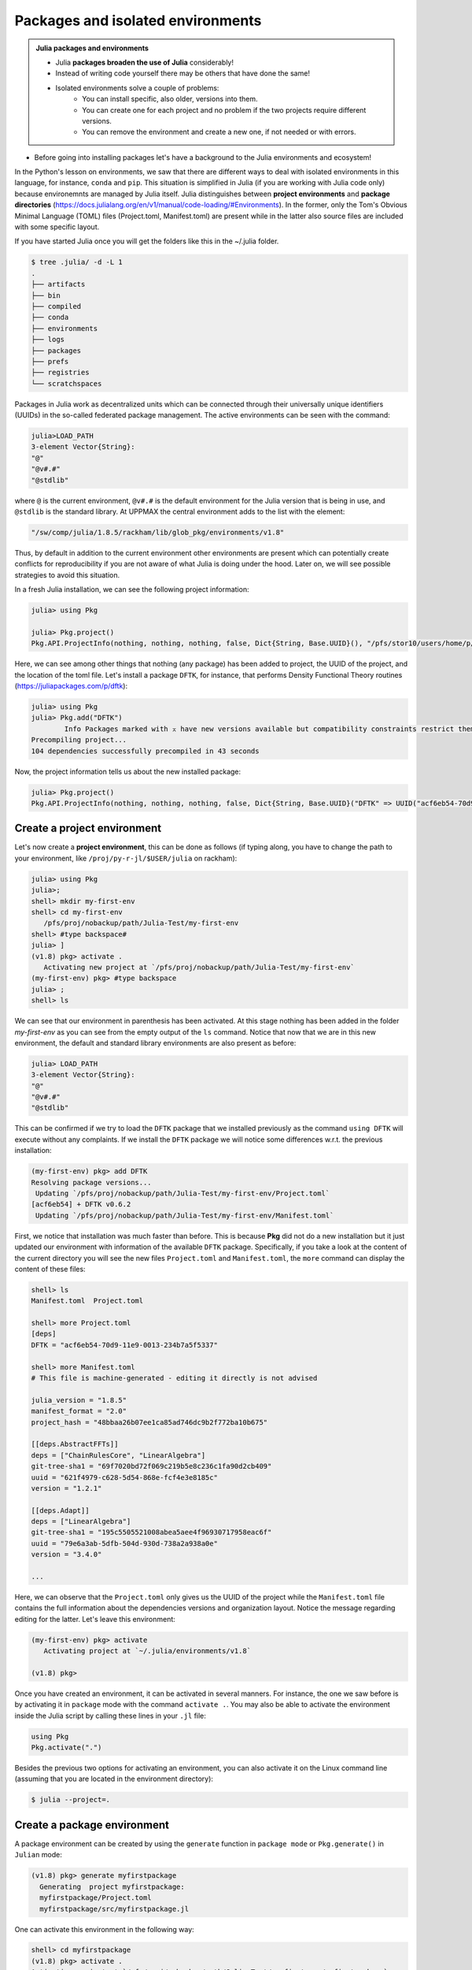 Packages and isolated environments
==================================

.. admonition:: Julia packages and environments
   
   - Julia **packages broaden the use of Julia** considerably! 
   - Instead of writing code yourself there may be others that have done the same!

   - Isolated environments solve a couple of problems:
      - You can install specific, also older, versions into them.
      - You can create one for each project and no problem if the two projects require different versions.
      - You can remove the environment and create a new one, if not needed or with errors.
   
.. questions::

   - How to install packages
   - How to work with isolated environments?
   - How to check for and use the UPPMAX pre-installed packages
   

.. objectives:: 

   - Give a general *theoretical* introduction to isolated environments 
   - Show how to install own packages
   - Show how to check for Julia packages at UPPMAX
   
- Before going into installing packages let's have a background to the Julia environments and ecosystem!


In the Python's lesson on environments, we saw that there are different ways to deal with isolated 
environments in this language, for instance, ``conda`` and ``pip``. This situation is simplified
in Julia (if you are working with Julia code only) because environemnts are managed by Julia
itself. Julia distinguishes between **project environments** and **package directories** 
(https://docs.julialang.org/en/v1/manual/code-loading/#Environments). In the former, only the
Tom's Obvious Minimal Language (TOML) files (Project.toml, Manifest.toml) are present while in the
latter also source files are included with some specific layout. 

If you have started Julia once you will get the folders like this in the ~/.julia folder.

.. code-block:: bash
   
   $ tree .julia/ -d -L 1
   .
   ├── artifacts
   ├── bin
   ├── compiled
   ├── conda
   ├── environments
   ├── logs
   ├── packages
   ├── prefs
   ├── registries
   └── scratchspaces



Packages in Julia work as decentralized units which can be connected through their 
universally unique identifiers (UUIDs) in the so-called federated package management. 
The active environments can be seen with the command:

.. code-block:: julia-repl

   julia>LOAD_PATH
   3-element Vector{String}:
   "@"
   "@v#.#"
   "@stdlib"

where ``@`` is the current environment, ``@v#.#`` is the default environment for the 
Julia version that is being in use, and ``@stdlib`` is the standard library. 
At UPPMAX the central environment adds to the list with the element:

.. code-block:: bash

   "/sw/comp/julia/1.8.5/rackham/lib/glob_pkg/environments/v1.8"

Thus, by default in addition to the current environment other environments are present
which can potentially create conflicts for reproducibility if you are not aware of what
Julia is doing under the hood. Later on, we will see possible strategies to avoid this
situation.

In a fresh Julia installation, we can see the following project information:

.. code-block:: julia-repl

   julia> using Pkg

   julia> Pkg.project()
   Pkg.API.ProjectInfo(nothing, nothing, nothing, false, Dict{String, Base.UUID}(), "/pfs/stor10/users/home/p/pojedama/.julia/environments/v1.8/Project.toml")

Here, we can see among other things that nothing (any package) has been added to project,
the UUID of the project, and the location of the toml file.  
Let's install a package ``DFTK``, for instance, that performs Density Functional Theory
routines (https://juliapackages.com/p/dftk):

.. code-block:: julia-repl

   julia> using Pkg
   julia> Pkg.add("DFTK")
           Info Packages marked with ⌅ have new versions available but compatibility constraints restrict them from upgrading. To see why use `status --outdated -m`
   Precompiling project...
   104 dependencies successfully precompiled in 43 seconds

Now, the project information tells us about the new installed package:

.. code-block:: julia-repl

   julia> Pkg.project()
   Pkg.API.ProjectInfo(nothing, nothing, nothing, false, Dict{String, Base.UUID}("DFTK" => UUID("acf6eb54-70d9-11e9-0013-234b7a5f5337")), "/pfs/stor10/users/home/p/pojedama/.julia/environments/v1.8/Project.toml")


Create a project environment
----------------------------

Let's now create a **project environment**, this can be done as follows (if typing along, you have to change the path to your environment, like ``/proj/py-r-jl/$USER/julia`` on rackham):

.. code-block:: julia

   julia> using Pkg
   julia>;
   shell> mkdir my-first-env
   shell> cd my-first-env
      /pfs/proj/nobackup/path/Julia-Test/my-first-env
   shell> #type backspace#
   julia> ]  
   (v1.8) pkg> activate . 
      Activating new project at `/pfs/proj/nobackup/path/Julia-Test/my-first-env`
   (my-first-env) pkg> #type backspace
   julia> ;
   shell> ls  

We can see that our environment in parenthesis has been activated. At this stage nothing has
been added in the folder *my-first-env* as you can see from the empty output of the ``ls`` command. 
Notice that now that we are in this new environment, the default and standard library environments
are also present as before:

.. code-block:: julia

   julia> LOAD_PATH
   3-element Vector{String}:
   "@"
   "@v#.#"
   "@stdlib"

This can be confirmed if we try to load the ``DFTK`` package that we installed previously as the
command ``using DFTK`` will execute without any complaints. If we install the ``DFTK`` package
we will notice some differences w.r.t. the previous installation: 

.. code-block:: julia

   (my-first-env) pkg> add DFTK 
   Resolving package versions...
    Updating `/pfs/proj/nobackup/path/Julia-Test/my-first-env/Project.toml`
   [acf6eb54] + DFTK v0.6.2
    Updating `/pfs/proj/nobackup/path/Julia-Test/my-first-env/Manifest.toml`

First, we notice that installation was much faster than before. This is because **Pkg** did not do
a new installation but it just updated our environment with information of the available
``DFTK`` package. Specifically, if you take a look at the content of the current directory
you will see the new files ``Project.toml`` and ``Manifest.toml``, the ``more`` command can display
the content of these files:

.. code-block:: julia

   shell> ls
   Manifest.toml  Project.toml

   shell> more Project.toml 
   [deps]
   DFTK = "acf6eb54-70d9-11e9-0013-234b7a5f5337"

   shell> more Manifest.toml
   # This file is machine-generated - editing it directly is not advised

   julia_version = "1.8.5"
   manifest_format = "2.0"
   project_hash = "48bbaa26b07ee1ca85ad746dc9b2f772ba10b675"

   [[deps.AbstractFFTs]]
   deps = ["ChainRulesCore", "LinearAlgebra"]
   git-tree-sha1 = "69f7020bd72f069c219b5e8c236c1fa90d2cb409"
   uuid = "621f4979-c628-5d54-868e-fcf4e3e8185c"
   version = "1.2.1"

   [[deps.Adapt]]
   deps = ["LinearAlgebra"]
   git-tree-sha1 = "195c5505521008abea5aee4f96930717958eac6f"
   uuid = "79e6a3ab-5dfb-504d-930d-738a2a938a0e"
   version = "3.4.0"

   ...

Here, we can observe that the ``Project.toml`` only gives us the UUID of the project while the
``Manifest.toml`` file contains the full information about the dependencies versions and organization
layout. Notice the message regarding editing for the latter. Let's leave this environment: 


.. code-block:: julia

   (my-first-env) pkg> activate 
      Activating project at `~/.julia/environments/v1.8`

   (v1.8) pkg> 

Once you have created an environment, it can be activated in several manners. For instance, the one we
saw before is by activating it in ``package`` mode with the command ``activate .``. You may also be able to
activate the environment inside the Julia script by calling these lines in your ``.jl`` file:

.. code-block:: julia

   using Pkg
   Pkg.activate(".")

Besides the previous two options for activating an environment, you can also activate it on the Linux
command line (assuming that you are located in the environment directory): 

.. code-block:: sh

   $ julia --project=. 

Create a package environment
----------------------------

A package environment can be created by using the ``generate`` function in ``package mode``
or ``Pkg.generate()`` in ``Julian`` mode:

.. code-block:: julia

   (v1.8) pkg> generate myfirstpackage 
     Generating  project myfirstpackage:
     myfirstpackage/Project.toml
     myfirstpackage/src/myfirstpackage.jl

One can activate this environment in the following way:

.. code-block:: julia

   shell> cd myfirstpackage 
   (v1.8) pkg> activate . 
   Activating project at `/pfs/proj/nobackup/path/Julia-Test/my-first-env/myfirstpackage`
   (myfirstpackage) pkg> 


The ``project`` function tells us that the current project has an UUID assigned to it:

.. code-block:: julia

   julia> Pkg.project()
   Pkg.API.ProjectInfo("myfirstpackage", UUID("ca799254-944c-4043-b9e3-b70b93409f34"), v"0.1.0", true, Dict{String, Base.UUID}(), "/pfs/proj/nobackup/path/Julia-Test/my-first-env/myfirstpackage/Project.toml")

As in the ``project environment``, the ``package environment`` can see the default and 
the standard library environments. 

Let's add the package ``Flux`` for Machine Learning routines:

.. code-block:: julia

   (myfirstpackage) pkg> add Flux
     Precompiling project...
     49 dependencies successfully precompiled in 92 seconds. 43 already precompiled.
   (myfirstpackage) pkg> status
     Project myfirstpackage v0.1.0
     Status `/pfs/proj/nobackup/path/Julia-Test/my-first-env/myfirstpackage/Project.toml`
     [587475ba] Flux v0.13.11

where the status function tells us information about the packages that are installed
in the current environment, for instance the ``Flux`` version that we just installed.


Customizing the set of visible environments
-------------------------------------------

We saw previously that by default some environments are visible to new environments.
One can customize this setting with the variable ``JULIA_LOAD_PATH``, this can be
done on the Linux command line:


.. code-block:: bash

   $ export JULIA_LOAD_PATH="path1:path2:..."

For instance, for including just the current environment we can set the value of 
this variable as:

.. code-block:: bash

   $ export JULIA_LOAD_PATH="@"

Then, when we start a Julia session the default option will be the current
environment:

.. code-block:: julia
   
   julia> LOAD_PATH
   1-element Vector{String}:
   "@"

One can also modify the ``LOAD_PATH`` directly on the julian prompt with the following
functions:


.. code-block:: julia
   
   julia> empty!(LOAD_PATH)        # this will clean out the path
   julia> push!(LOAD_PATH, "@")    # it will add the current environment


Environment stacks
------------------

As we saw before, ``LOAD_PATH`` shows that environments can be stacked and we can place
the environments we want in the path so that they are visible in our current environment.
To illustrate this concept, let's create a second environment and first we can remove the
content of ``LOAD_PATH`` (which path will be different for you):

.. code-block:: julia

   julia> empty!(LOAD_PATH)
   shell> pwd
      /pfs/proj/nobackup/path/Julia-Test

   shell> mkdir my-second-env

   shell> cd my-second-env
   pkg> activate .

If we try to use the ``DFTK`` package we will see the error message:

.. code-block:: julia

   julia> using DFTK
      │ Package DFTK not found, but a package named DFTK is available from a registry. 
      │ Install package?
      │   (my-second-env) pkg> add DFTK 
      └ (y/n/o) [y]: n
       ERROR: ArgumentError: Package DFTK not found in current path.

If you remember this package was installed in the first environment (``my-first-env``). In order
to make this package available in our second environment we can push the corresponding folder's
path to ``LOAD_PATH``:

.. code-block:: julia

   julia> push!(LOAD_PATH, "/pfs/proj/nobackup/path/Julia-Test/my-first-env/")
      1-element Vector{String}:
      "/pfs/proj/nobackup/path/Julia-Test/my-first-env/"

   julia> using DFTK

and now the package can be loaded from the first environment without errors.

UPPMAX Central library
######################

.. admonition:: Please notice

   - At UPPMAX there is a central library with installed packages.
   - This is good, especially when working on Bianca, since you don't need to install via the Wharf.
   - If you work on Rackham you can actually ignore it and do all installations by yourself. The reason is that you need some more steps.

- You may control the present "central library" by typing ``ml help julia/<version>`` in the BASH shell.
- A possibly more up-to-date status can be found from the Julia shell:

.. code-block:: julia 

   using Pkg
   Pkg.activate(DEPOT_PATH[2]*"/environments/v1.8");     #change version (1.8) accordingly if you have another main version of Julia
   Pkg.status()
   Pkg.activate(DEPOT_PATH[1]*"/environments/v1.8");     #to return to user library

Packages are imported or loaded by the commands ``import`` and ``using``, respectively. The difference is briefly:

    To use "module" functions, use ``import <module>`` to import the "module", and ``Module.fn(x)`` to use the functions.
    Alternatively, ``using <Module`` will import *all* exported Module functions into the *current namespace*, i.e. ``Module.fn(x)`` becomes ``fn(x)``.

A selection of the Julia packages and libraries installed on UPPMAX and HPC2N are:

.. tabs::

   .. tab:: UPPMAX

	The Julia application at UPPMAX comes with several preinstalled packages.
	A selection of the Julia packages and libraries installed on UPPMAX are:

          - BenchmarkTools
          - CSV
          - CUDA
          - MPI
          - Distributed
          - IJulia
          - Plots
          - PyPlot
          - Gadfly
          - DataFrames
          - DistributedArrays
          - PlotlyJS

   .. tab:: HPC2N

        The Julia versions installed at HPC2N include only the Base and Standard library
        modules.


Exercises
---------


.. challenge:: Project environment
    
    Create a project environment called ``new-env`` and activate it. Then, install the
    package ``CSV`` in this environment. For your knowledge, ``CSV`` is a package that
    offers tools for dealing with ``.csv`` files. After this, check that this package
    was installed. Finally, deactivate the environment.

    .. solution:: Solution for both centres
        :class: dropdown
            
            .. code-block:: julia
    
                shell> mkdir new-env
                shell> cd new-env
                (@v1.8) pkg> activate .
                      Activating new project at `path-to-folder\new-env`
                (new-env) pkg> add CSV
                (new-env) pkg> status
                      Status `path-to-folder\new-env\Project.toml`
                      [336ed68f] CSV v0.10.9
                (new-env) pkg> activate 

.. challenge:: Package environment
    
    Create a package environment called ``new_pack`` and activate it. Then, install the
    package ``CSV`` in this environment. For your knowledge, ``CSV`` is a package that
    offers tools for dealing with ``.csv`` files. After this, check that this package
    was installed. Finally, deactivate the environment.

    .. solution:: Solution for both centres
        :class: dropdown
            
            .. code-block:: julia
    
                shell> pwd            #Check were you are currently located
                (@v1.8) pkg> generate new_pack
                     Generating  project new_pack:
                     new_pack\Project.toml
                     new_pack\src\new_pack.jl
                shell> cd new_pack
                     `path-to-folder\new_pack`
                (@v1.8) pkg> activate .
                       Activating project at `path-to-folder\new_pack`
                (new_pack) pkg> add CSV 
                (new_pack) pkg> status
                       Project new_pack v0.1.0
                       Status `path-to-folder\new_pack\Project.toml`
                       [336ed68f] CSV v0.10.9
                (new_pack) pkg> activate


.. keypoints::

   - Installation of Julia packages can be done with Julia package manager.
   - You install packages with the ``add`` command
   - With a virtual environment you can tailor an environment with specific versions for Julia
     and packages, not interfering with other installed Julia versions and packages.
   - Make it for each project you have for reproducibility.
   - The environments in Julia are lightweight so it is recommended to start a new environment
     for each project that you are developing. 
   - Environments in Julia created by Julia itself so third party software are not required.
   - You can check for centrally installed packages at UPPMAX
      - from the Julia shell 
      - from BASH shell with ``ml help julia/1.8.5``

   
 
   
